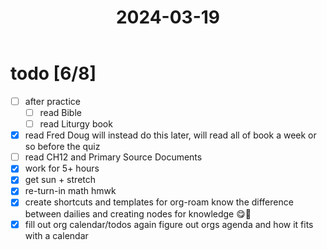:PROPERTIES:
:ID:       afc33cf9-de6f-44f3-82e7-457fabaf03f2
:END:
#+title: 2024-03-19
* todo [6/8]
- [ ] after practice
  - [ ] read Bible
  - [ ] read Liturgy book
- [X] read Fred Doug
  will instead do this later, will read all of book a week or so before the quiz
- [ ] read CH12 and Primary Source Documents
- [X] work for 5+ hours
- [X] get sun + stretch
- [X] re-turn-in math hmwk
- [X] create shortcuts and templates for org-roam
  know the difference between dailies and creating nodes for knowledge 😋🧠
- [X] fill out org calendar/todos again
  figure out orgs agenda and how it fits with a calendar
